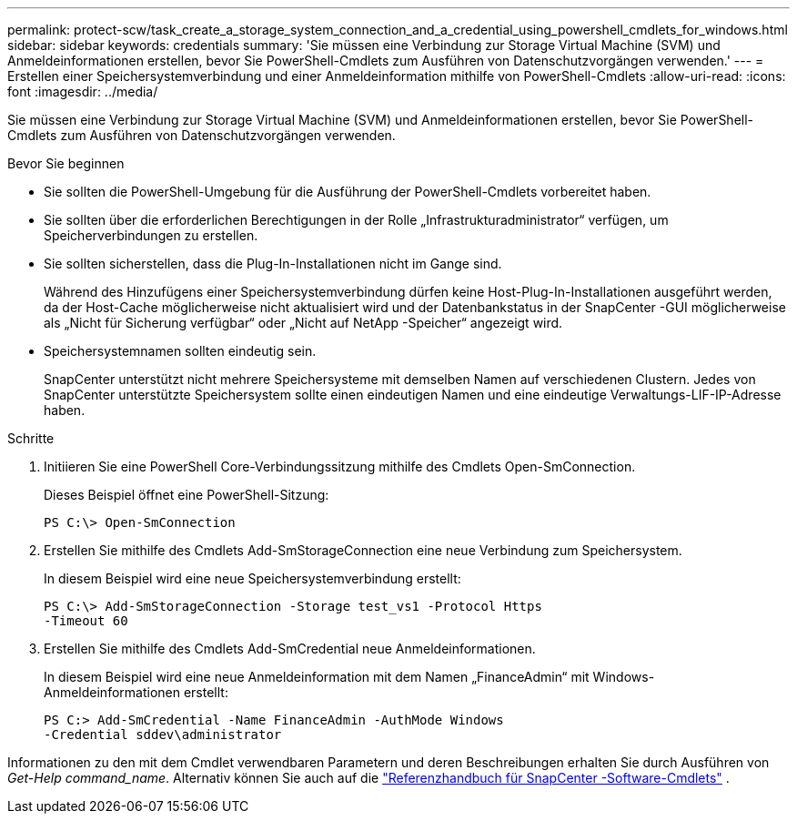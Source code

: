 ---
permalink: protect-scw/task_create_a_storage_system_connection_and_a_credential_using_powershell_cmdlets_for_windows.html 
sidebar: sidebar 
keywords: credentials 
summary: 'Sie müssen eine Verbindung zur Storage Virtual Machine (SVM) und Anmeldeinformationen erstellen, bevor Sie PowerShell-Cmdlets zum Ausführen von Datenschutzvorgängen verwenden.' 
---
= Erstellen einer Speichersystemverbindung und einer Anmeldeinformation mithilfe von PowerShell-Cmdlets
:allow-uri-read: 
:icons: font
:imagesdir: ../media/


[role="lead"]
Sie müssen eine Verbindung zur Storage Virtual Machine (SVM) und Anmeldeinformationen erstellen, bevor Sie PowerShell-Cmdlets zum Ausführen von Datenschutzvorgängen verwenden.

.Bevor Sie beginnen
* Sie sollten die PowerShell-Umgebung für die Ausführung der PowerShell-Cmdlets vorbereitet haben.
* Sie sollten über die erforderlichen Berechtigungen in der Rolle „Infrastrukturadministrator“ verfügen, um Speicherverbindungen zu erstellen.
* Sie sollten sicherstellen, dass die Plug-In-Installationen nicht im Gange sind.
+
Während des Hinzufügens einer Speichersystemverbindung dürfen keine Host-Plug-In-Installationen ausgeführt werden, da der Host-Cache möglicherweise nicht aktualisiert wird und der Datenbankstatus in der SnapCenter -GUI möglicherweise als „Nicht für Sicherung verfügbar“ oder „Nicht auf NetApp -Speicher“ angezeigt wird.

* Speichersystemnamen sollten eindeutig sein.
+
SnapCenter unterstützt nicht mehrere Speichersysteme mit demselben Namen auf verschiedenen Clustern.  Jedes von SnapCenter unterstützte Speichersystem sollte einen eindeutigen Namen und eine eindeutige Verwaltungs-LIF-IP-Adresse haben.



.Schritte
. Initiieren Sie eine PowerShell Core-Verbindungssitzung mithilfe des Cmdlets Open-SmConnection.
+
Dieses Beispiel öffnet eine PowerShell-Sitzung:

+
[listing]
----
PS C:\> Open-SmConnection
----
. Erstellen Sie mithilfe des Cmdlets Add-SmStorageConnection eine neue Verbindung zum Speichersystem.
+
In diesem Beispiel wird eine neue Speichersystemverbindung erstellt:

+
[listing]
----
PS C:\> Add-SmStorageConnection -Storage test_vs1 -Protocol Https
-Timeout 60
----
. Erstellen Sie mithilfe des Cmdlets Add-SmCredential neue Anmeldeinformationen.
+
In diesem Beispiel wird eine neue Anmeldeinformation mit dem Namen „FinanceAdmin“ mit Windows-Anmeldeinformationen erstellt:

+
[listing]
----
PS C:> Add-SmCredential -Name FinanceAdmin -AuthMode Windows
-Credential sddev\administrator
----


Informationen zu den mit dem Cmdlet verwendbaren Parametern und deren Beschreibungen erhalten Sie durch Ausführen von _Get-Help command_name_. Alternativ können Sie auch auf die https://docs.netapp.com/us-en/snapcenter-cmdlets/index.html["Referenzhandbuch für SnapCenter -Software-Cmdlets"^] .
